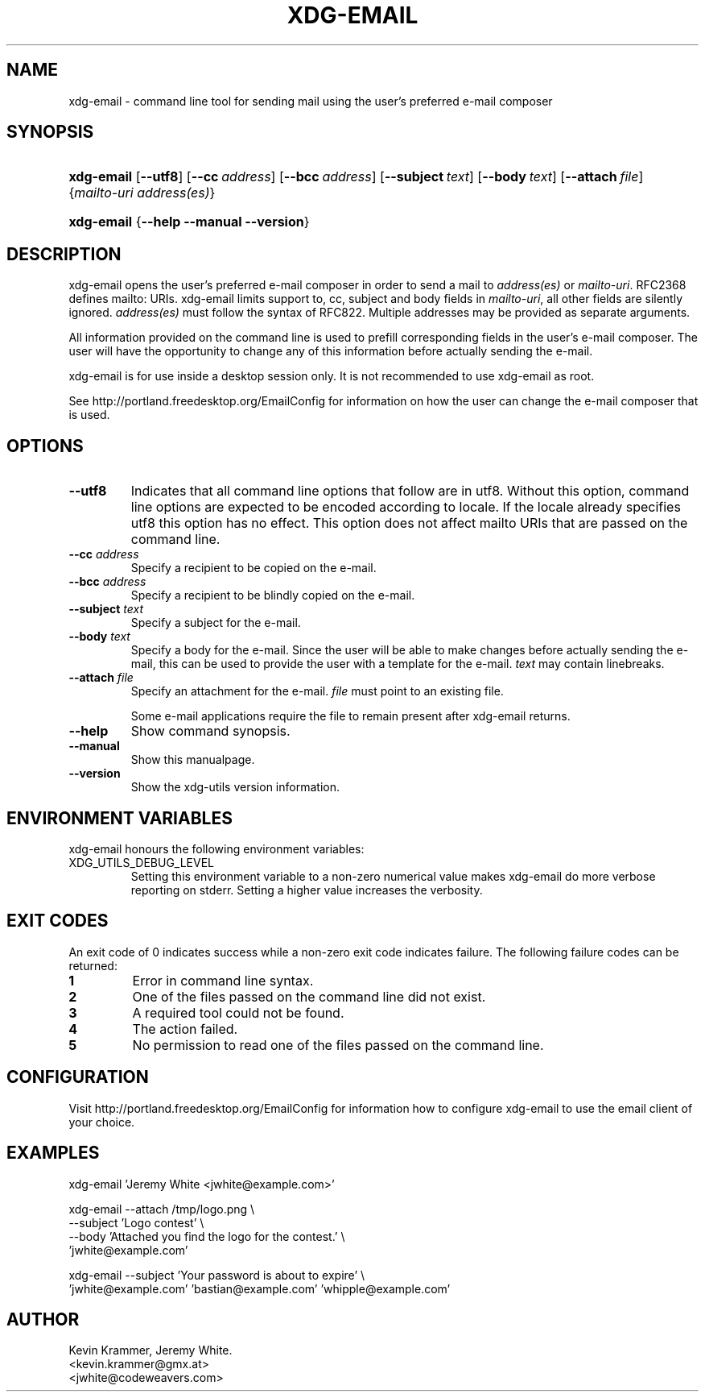 .\" ** You probably do not want to edit this file directly **
.\" It was generated using the DocBook XSL Stylesheets (version 1.69.1).
.\" Instead of manually editing it, you probably should edit the DocBook XML
.\" source for it and then use the DocBook XSL Stylesheets to regenerate it.
.TH "XDG\-EMAIL" "1" "09/19/2006" "xdg\-utils 1.0 beta4" ""
.\" disable hyphenation
.nh
.\" disable justification (adjust text to left margin only)
.ad l
.SH "NAME"
xdg\-email \- command line tool for sending mail using the user's preferred e\-mail composer
.SH "SYNOPSIS"
.HP 10
\fBxdg\-email\fR [\fB\-\-utf8\fR] [\fB\-\-cc\fR\ \fIaddress\fR] [\fB\-\-bcc\fR\ \fIaddress\fR] [\fB\-\-subject\fR\ \fItext\fR] [\fB\-\-body\fR\ \fItext\fR] [\fB\-\-attach\fR\ \fIfile\fR] {\fImailto\-uri\fR \fIaddress(es)\fR}
.HP 10
\fBxdg\-email\fR {\fB\-\-help\fR \fB\-\-manual\fR \fB\-\-version\fR}
.SH "DESCRIPTION"
.PP
xdg\-email opens the user's preferred e\-mail composer in order to send a mail to
\fIaddress(es)\fR
or
\fImailto\-uri\fR. RFC2368 defines mailto: URIs. xdg\-email limits support to, cc, subject and body fields in
\fImailto\-uri\fR, all other fields are silently ignored.
\fIaddress(es)\fR
must follow the syntax of RFC822. Multiple addresses may be provided as separate arguments.
.PP
All information provided on the command line is used to prefill corresponding fields in the user's e\-mail composer. The user will have the opportunity to change any of this information before actually sending the e\-mail.
.PP
xdg\-email is for use inside a desktop session only. It is not recommended to use xdg\-email as root.
.PP
See http://portland.freedesktop.org/EmailConfig for information on how the user can change the e\-mail composer that is used.
.SH "OPTIONS"
.TP
\fB\-\-utf8\fR
Indicates that all command line options that follow are in utf8. Without this option, command line options are expected to be encoded according to locale. If the locale already specifies utf8 this option has no effect. This option does not affect mailto URIs that are passed on the command line.
.TP
\fB\-\-cc\fR \fIaddress\fR
Specify a recipient to be copied on the e\-mail.
.TP
\fB\-\-bcc\fR \fIaddress\fR
Specify a recipient to be blindly copied on the e\-mail.
.TP
\fB\-\-subject\fR \fItext\fR
Specify a subject for the e\-mail.
.TP
\fB\-\-body\fR \fItext\fR
Specify a body for the e\-mail. Since the user will be able to make changes before actually sending the e\-mail, this can be used to provide the user with a template for the e\-mail.
\fItext\fR
may contain linebreaks.
.TP
\fB\-\-attach\fR \fIfile\fR
Specify an attachment for the e\-mail.
\fIfile\fR
must point to an existing file.
.sp
Some e\-mail applications require the file to remain present after xdg\-email returns.
.TP
\fB\-\-help\fR
Show command synopsis.
.TP
\fB\-\-manual\fR
Show this manualpage.
.TP
\fB\-\-version\fR
Show the xdg\-utils version information.
.SH "ENVIRONMENT VARIABLES"
.PP
xdg\-email honours the following environment variables:
.TP
XDG_UTILS_DEBUG_LEVEL
Setting this environment variable to a non\-zero numerical value makes xdg\-email do more verbose reporting on stderr. Setting a higher value increases the verbosity.
.SH "EXIT CODES"
.PP
An exit code of 0 indicates success while a non\-zero exit code indicates failure. The following failure codes can be returned:
.TP
\fB1\fR
Error in command line syntax.
.TP
\fB2\fR
One of the files passed on the command line did not exist.
.TP
\fB3\fR
A required tool could not be found.
.TP
\fB4\fR
The action failed.
.TP
\fB5\fR
No permission to read one of the files passed on the command line.
.SH "CONFIGURATION"
.PP
Visit http://portland.freedesktop.org/EmailConfig for information how to configure xdg\-email to use the email client of your choice.
.SH "EXAMPLES"
.PP
.nf
xdg\-email 'Jeremy White <jwhite@example.com>'
.fi
.sp
.PP
.nf
xdg\-email \-\-attach /tmp/logo.png \\
          \-\-subject 'Logo contest' \\
          \-\-body 'Attached you find the logo for the contest.' \\
          'jwhite@example.com'
.fi
.sp
.PP
.nf
xdg\-email \-\-subject 'Your password is about to expire' \\
          'jwhite@example.com' 'bastian@example.com' 'whipple@example.com'
.fi
.sp
.SH "AUTHOR"
Kevin Krammer, Jeremy White. 
.br
<kevin.krammer@gmx.at>
.br
<jwhite@codeweavers.com>
